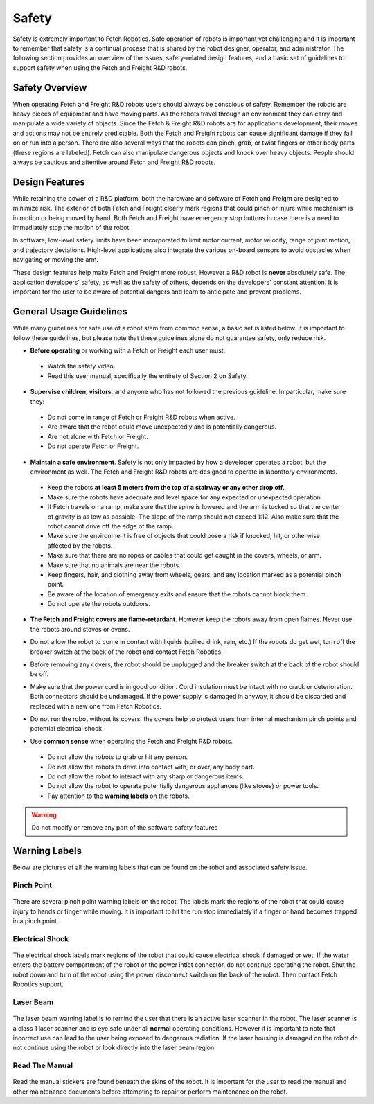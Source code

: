 Safety
======

Safety is extremely important to Fetch Robotics. Safe operation of
robots is important yet challenging and it is important to remember
that safety is a continual process that is shared by the robot
designer, operator, and administrator. The following section provides
an overview of the issues, safety-related design features, and a basic
set of guidelines to support safety when using the Fetch and Freight
R&D robots.

Safety Overview
---------------

When operating Fetch and Freight R&D robots users should always be
conscious of safety. Remember the robots are heavy pieces of equipment
and have moving parts. As the robots travel through an environment they can
carry and manipulate a wide variety of objects. Since the Fetch &
Freight R&D robots are for applications development, their moves and
actions may not be entirely predictable. Both the Fetch and Freight
robots can cause significant damage if they fall on or run into a
person. There are also several ways that the robots can pinch, grab,
or twist fingers or other body parts (these regions are
labeled). Fetch can also manipulate dangerous objects and knock over
heavy objects. People should always be cautious and attentive around
Fetch and Freight R&D robots.

Design Features
---------------

While retaining the power of a R&D platform, both the hardware and
software of Fetch and Freight are designed to minimize risk. The
exterior of both Fetch and Freight clearly mark regions that could pinch
or injure while mechanism is in motion or being moved by hand. Both
Fetch and Freight have emergency stop buttons in case there is a need to
immediately stop the motion of the robot.

In software, low-level safety limits have been incorporated to limit
motor current, motor velocity, range of joint motion, and trajectory
deviations. High-level applications also integrate the various
on-board sensors to avoid obstacles when navigating or moving the arm.

These design features help make Fetch and Freight more robust. However a
R&D robot is **never** absolutely safe. The application developers'
safety, as well as the safety of others, depends on the developers'
constant attention. It is important for the user to be aware of
potential dangers and learn to anticipate and prevent problems.

General Usage Guidelines
------------------------

While many guidelines for safe use of a robot stem from common sense,
a basic set is listed below. It is important to follow these
guidelines, but please note that these guidelines alone do not
guarantee safety, only reduce risk.

* **Before operating** or working with a Fetch or Freight each user must:

 - Watch the safety video.
 - Read this user manual, specifically the entirety of Section 2 on Safety.

* **Supervise children, visitors**, and anyone who has not followed the previous guideline. In particular, make sure they: 

 - Do not come in range of Fetch or Freight R&D robots when active. 
 - Are aware that the robot could move unexpectedly and is potentially dangerous.
 - Are not alone with Fetch or Freight.  
 - Do not operate Fetch or Freight. 

* **Maintain a safe environment**. Safety is not only impacted by how a developer operates a robot, but the environment as well. The Fetch and Freight R&D robots are designed to operate in laboratory environments.

 - Keep the robots **at least 5 meters from the top of a stairway or any other drop off**. 
 - Make sure the robots have adequate and level space for any expected or unexpected operation. 
 - If Fetch travels on a ramp, make sure that the spine is lowered and the arm is tucked so that the center of gravity is as low as possible. The slope of the ramp should not exceed 1:12. Also make sure that the robot cannot drive off the edge of the ramp. 
 - Make sure the environment is free of objects that could pose a risk if knocked, hit, or otherwise affected by the robots. 
 - Make sure that there are no ropes or cables that could get caught in the covers, wheels, or arm. 
 - Make sure that no animals are near the robots.
 - Keep fingers, hair, and clothing away from wheels, gears, and any location marked as a potential pinch point. 
 - Be aware of the location of emergency exits and ensure that the robots cannot block them. 
 - Do not operate the robots outdoors. 

* **The Fetch and Freight covers are flame-retardant**. However keep the robots away from open flames. Never use the robots around stoves or ovens.

\

* Do not allow the robot to come in contact with liquids (spilled drink, rain, etc.) If the robots do get wet, turn off the breaker switch at the back of the robot and contact Fetch Robotics.

\
 
* Before removing any covers, the robot should be unplugged and the breaker switch at the back of the robot should be off. 

\

* Make sure that the power cord is in good condition. Cord insulation must be intact with no crack or deterioration. Both connectors should be undamaged. If the power supply is damaged in anyway, it should be discarded and replaced with a new one from Fetch Robotics. 

\

* Do not run the robot without its covers, the covers help to protect users from internal mechanism pinch points and potential electrical shock.

\

* Use **common sense** when operating the Fetch and Freight R&D robots.

 - Do not allow the robots to grab or hit any person.
 - Do not allow the robots to drive into contact with, or over, any body part. 
 - Do not allow the robot to interact with any sharp or dangerous items.
 - Do not allow the robot to operate potentially dangerous appliances (like stoves) or power tools. 
 - Pay attention to the **warning labels** on the robots.

.. warning::
    Do not modify or remove any part of the software safety features

Warning Labels
--------------

Below are pictures of all the warning labels that can be found on the
robot and associated safety issue.

Pinch Point
+++++++++++
.. figure:: _static/pinch_point_label.gif
   :width: 30%
   :align: center
   :figclass: align-centered

There are several pinch point warning labels on the robot. The labels
mark the regions of the robot that could cause injury to hands or
finger while moving. It is important to hit the run stop immediately
if a finger or hand becomes trapped in a pinch point.

Electrical Shock
++++++++++++++++
.. figure:: _static/electrical_shock_label.gif
   :width: 30%
   :align: center
   :figclass: align-centered

The electrical shock labels mark regions of the robot that could cause
electrical shock if damaged or wet. If the water enters the battery
compartment of the robot or the power intlet connector, do not
continue operating the robot. Shut the robot down and turn of the
robot using the power disconnect switch on the back of the robot. Then
contact Fetch Robotics support.

Laser Beam
++++++++++
.. figure:: _static/laser_beam_label.gif
   :width: 30%
   :align: center
   :figclass: align-centered

The laser beam warning label is to remind the user that there is an
active laser scanner in the robot. The laser scanner is a class 1
laser scanner and is eye safe under all **normal** operating
conditions. However it is important to note that incorrect use can
lead to the user being exposed to dangerous radiation. If the laser
housing is damaged on the robot do not continue using the robot or
look directly into the laser beam region.

Read The Manual
+++++++++++++++
.. figure:: _static/read_manual_label.png
   :width: 50%
   :align: center
   :figclass: align-centered

Read the manual stickers are found beneath the skins of the
robot. It is important for the user to read the manual and other
maintenance documents before attempting to repair or perform
maintenance on the robot.



